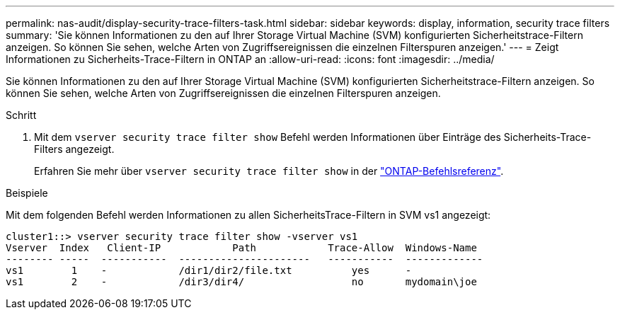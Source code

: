 ---
permalink: nas-audit/display-security-trace-filters-task.html 
sidebar: sidebar 
keywords: display, information, security trace filters 
summary: 'Sie können Informationen zu den auf Ihrer Storage Virtual Machine (SVM) konfigurierten Sicherheitstrace-Filtern anzeigen. So können Sie sehen, welche Arten von Zugriffsereignissen die einzelnen Filterspuren anzeigen.' 
---
= Zeigt Informationen zu Sicherheits-Trace-Filtern in ONTAP an
:allow-uri-read: 
:icons: font
:imagesdir: ../media/


[role="lead"]
Sie können Informationen zu den auf Ihrer Storage Virtual Machine (SVM) konfigurierten Sicherheitstrace-Filtern anzeigen. So können Sie sehen, welche Arten von Zugriffsereignissen die einzelnen Filterspuren anzeigen.

.Schritt
. Mit dem `vserver security trace filter show` Befehl werden Informationen über Einträge des Sicherheits-Trace-Filters angezeigt.
+
Erfahren Sie mehr über `vserver security trace filter show` in der link:https://docs.netapp.com/us-en/ontap-cli/vserver-security-trace-filter-show.html["ONTAP-Befehlsreferenz"^].



.Beispiele
Mit dem folgenden Befehl werden Informationen zu allen SicherheitsTrace-Filtern in SVM vs1 angezeigt:

[listing]
----
cluster1::> vserver security trace filter show -vserver vs1
Vserver  Index   Client-IP            Path            Trace-Allow  Windows-Name
-------- -----  -----------  ----------------------   -----------  -------------
vs1        1    -            /dir1/dir2/file.txt          yes      -
vs1        2    -            /dir3/dir4/                  no       mydomain\joe
----